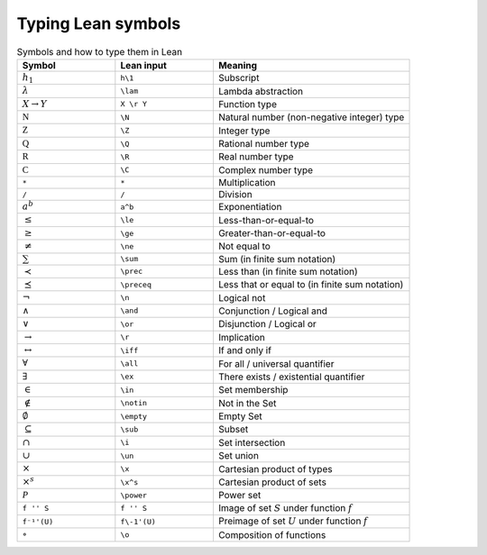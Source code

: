 .. _typing_lean_symbols:

Typing Lean symbols
===================


.. tabularcolumns:: |l|l||l|

.. _tab_lean_symbols:

.. table:: Symbols and how to type them in Lean
  :widths: 10 10 20 

  =========================     =======================     ===================
  Symbol                        Lean input                  Meaning
  =========================     =======================     ===================
  :math:`h_1`                   ``h\1``                     Subscript
  :math:`\lambda`               ``\lam``                    Lambda abstraction
  :math:`X \to Y`               ``X \r Y``                  Function type
  :math:`\mathbb N`             ``\N``                      Natural number (non-negative integer) type
  :math:`\mathbb Z`             ``\Z``                      Integer type
  :math:`\mathbb Q`             ``\Q``                      Rational number type
  :math:`\mathbb R`             ``\R``                      Real number type
  :math:`\mathbb C`             ``\C``                      Complex number type
  ``*``                         ``*``                       Multiplication
  ``/``                         ``/``                       Division
  :math:`a^b`                   ``a^b``                     Exponentiation
  :math:`\le`                   ``\le``                     Less-than-or-equal-to
  :math:`\ge`                   ``\ge``                     Greater-than-or-equal-to
  :math:`\ne`                   ``\ne``                     Not equal to
  :math:`\sum`                  ``\sum``                    Sum (in finite sum notation)
  :math:`\prec`                 ``\prec``                   Less than (in finite sum notation)
  :math:`\preceq`               ``\preceq``                 Less that or equal to (in finite sum notation)
  :math:`\neg`                  ``\n``                      Logical not
  :math:`\land`                 ``\and``                    Conjunction / Logical and
  :math:`\lor`                  ``\or``                     Disjunction / Logical or
  :math:`\to`                   ``\r``                      Implication
  :math:`\leftrightarrow`       ``\iff``                    If and only if
  :math:`\forall`               ``\all``                    For all / universal quantifier
  :math:`\exists`               ``\ex``                     There exists / existential quantifier
  :math:`\in`                   ``\in``                     Set membership
  :math:`\notin`                ``\notin``                  Not in the Set
  :math:`\emptyset`             ``\empty``                  Empty Set
  :math:`\subseteq`             ``\sub``                    Subset
  :math:`\cap`                  ``\i``                      Set intersection
  :math:`\cup`                  ``\un``                     Set union
  :math:`\times`                ``\x``                      Cartesian product of types
  :math:`\times^s`              ``\x^s``                    Cartesian product of sets
  :math:`\mathcal P`            ``\power``                  Power set
  ``f '' S``                    ``f '' S``                  Image of set :math:`S` under function :math:`f`
  ``f⁻¹'(U)``                   ``f\-1'(U)``                Preimage of set :math:`U` under function :math:`f`
  :math:`\circ`                 ``\o``                      Composition of functions 
  =========================     =======================     ===================
